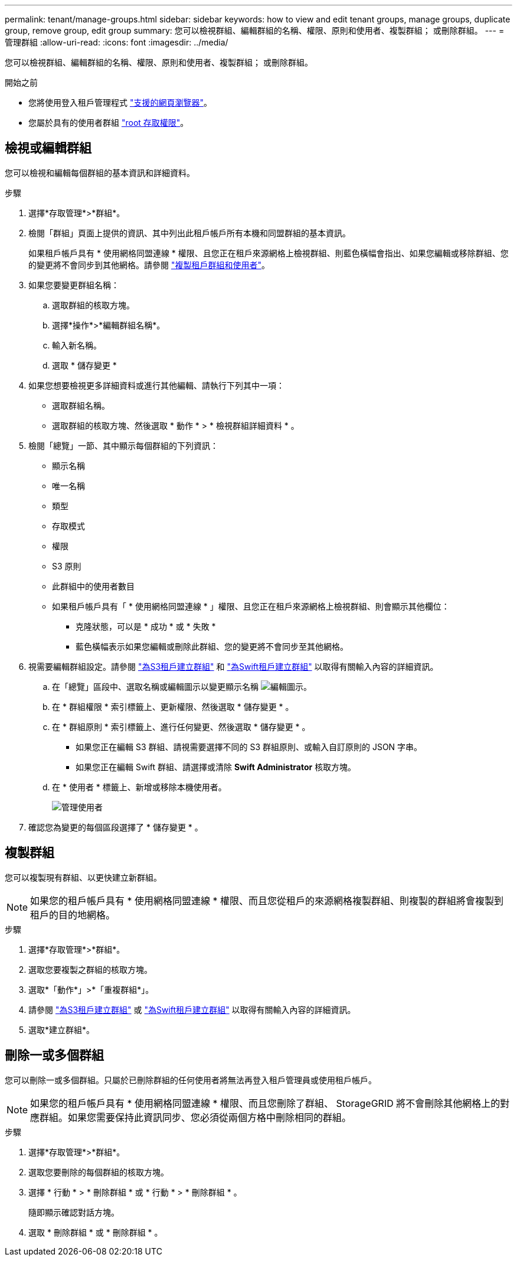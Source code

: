 ---
permalink: tenant/manage-groups.html 
sidebar: sidebar 
keywords: how to view and edit tenant groups, manage groups, duplicate group, remove group, edit group 
summary: 您可以檢視群組、編輯群組的名稱、權限、原則和使用者、複製群組； 或刪除群組。 
---
= 管理群組
:allow-uri-read: 
:icons: font
:imagesdir: ../media/


[role="lead"]
您可以檢視群組、編輯群組的名稱、權限、原則和使用者、複製群組； 或刪除群組。

.開始之前
* 您將使用登入租戶管理程式 link:../admin/web-browser-requirements.html["支援的網頁瀏覽器"]。
* 您屬於具有的使用者群組 link:tenant-management-permissions.html["root 存取權限"]。




== 檢視或編輯群組

您可以檢視和編輯每個群組的基本資訊和詳細資料。

.步驟
. 選擇*存取管理*>*群組*。
. 檢閱「群組」頁面上提供的資訊、其中列出此租戶帳戶所有本機和同盟群組的基本資訊。
+
如果租戶帳戶具有 * 使用網格同盟連線 * 權限、且您正在租戶來源網格上檢視群組、則藍色橫幅會指出、如果您編輯或移除群組、您的變更將不會同步到其他網格。請參閱 link:grid-federation-account-clone.html["複製租戶群組和使用者"]。

. 如果您要變更群組名稱：
+
.. 選取群組的核取方塊。
.. 選擇*操作*>*編輯群組名稱*。
.. 輸入新名稱。
.. 選取 * 儲存變更 *


. 如果您想要檢視更多詳細資料或進行其他編輯、請執行下列其中一項：
+
** 選取群組名稱。
** 選取群組的核取方塊、然後選取 * 動作 * > * 檢視群組詳細資料 * 。


. 檢閱「總覽」一節、其中顯示每個群組的下列資訊：
+
** 顯示名稱
** 唯一名稱
** 類型
** 存取模式
** 權限
** S3 原則
** 此群組中的使用者數目
** 如果租戶帳戶具有「 * 使用網格同盟連線 * 」權限、且您正在租戶來源網格上檢視群組、則會顯示其他欄位：
+
*** 克隆狀態，可以是 * 成功 * 或 * 失敗 *
*** 藍色橫幅表示如果您編輯或刪除此群組、您的變更將不會同步至其他網格。




. 視需要編輯群組設定。請參閱 link:creating-groups-for-s3-tenant.html["為S3租戶建立群組"] 和 link:creating-groups-for-swift-tenant.html["為Swift租戶建立群組"] 以取得有關輸入內容的詳細資訊。
+
.. 在「總覽」區段中、選取名稱或編輯圖示以變更顯示名稱 image:../media/icon_edit_tm.png["編輯圖示"]。
.. 在 * 群組權限 * 索引標籤上、更新權限、然後選取 * 儲存變更 * 。
.. 在 * 群組原則 * 索引標籤上、進行任何變更、然後選取 * 儲存變更 * 。
+
*** 如果您正在編輯 S3 群組、請視需要選擇不同的 S3 群組原則、或輸入自訂原則的 JSON 字串。
*** 如果您正在編輯 Swift 群組、請選擇或清除 *Swift Administrator* 核取方塊。


.. 在 * 使用者 * 標籤上、新增或移除本機使用者。
+
image::../media/manage_users.png[管理使用者]



. 確認您為變更的每個區段選擇了 * 儲存變更 * 。




== 複製群組

您可以複製現有群組、以更快建立新群組。


NOTE: 如果您的租戶帳戶具有 * 使用網格同盟連線 * 權限、而且您從租戶的來源網格複製群組、則複製的群組將會複製到租戶的目的地網格。

.步驟
. 選擇*存取管理*>*群組*。
. 選取您要複製之群組的核取方塊。
. 選取*「動作*」>*「重複群組*」。
. 請參閱 link:creating-groups-for-s3-tenant.html["為S3租戶建立群組"] 或 link:creating-groups-for-swift-tenant.html["為Swift租戶建立群組"] 以取得有關輸入內容的詳細資訊。
. 選取*建立群組*。




== 刪除一或多個群組

您可以刪除一或多個群組。只屬於已刪除群組的任何使用者將無法再登入租戶管理員或使用租戶帳戶。


NOTE: 如果您的租戶帳戶具有 * 使用網格同盟連線 * 權限、而且您刪除了群組、 StorageGRID 將不會刪除其他網格上的對應群組。如果您需要保持此資訊同步、您必須從兩個方格中刪除相同的群組。

.步驟
. 選擇*存取管理*>*群組*。
. 選取您要刪除的每個群組的核取方塊。
. 選擇 * 行動 * > * 刪除群組 * 或 * 行動 * > * 刪除群組 * 。
+
隨即顯示確認對話方塊。

. 選取 * 刪除群組 * 或 * 刪除群組 * 。

